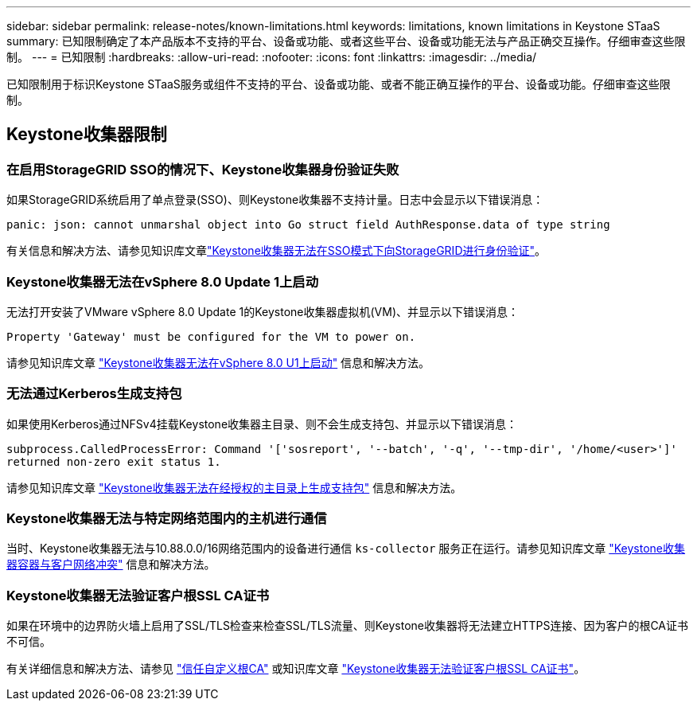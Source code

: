 ---
sidebar: sidebar 
permalink: release-notes/known-limitations.html 
keywords: limitations, known limitations in Keystone STaaS 
summary: 已知限制确定了本产品版本不支持的平台、设备或功能、或者这些平台、设备或功能无法与产品正确交互操作。仔细审查这些限制。 
---
= 已知限制
:hardbreaks:
:allow-uri-read: 
:nofooter: 
:icons: font
:linkattrs: 
:imagesdir: ../media/


[role="lead"]
已知限制用于标识Keystone STaaS服务或组件不支持的平台、设备或功能、或者不能正确互操作的平台、设备或功能。仔细审查这些限制。



== Keystone收集器限制



=== 在启用StorageGRID SSO的情况下、Keystone收集器身份验证失败

如果StorageGRID系统启用了单点登录(SSO)、则Keystone收集器不支持计量。日志中会显示以下错误消息：

`panic: json: cannot unmarshal object into Go struct field AuthResponse.data of type string`

有关信息和解决方法、请参见知识库文章link:https://kb.netapp.com/hybrid/Keystone/Collector/Keystone_Collector_fails_to_authenticate_with_StorageGRID_in_SSO_Mode["Keystone收集器无法在SSO模式下向StorageGRID进行身份验证"^]。



=== Keystone收集器无法在vSphere 8.0 Update 1上启动

无法打开安装了VMware vSphere 8.0 Update 1的Keystone收集器虚拟机(VM)、并显示以下错误消息：

`Property 'Gateway' must be configured for the VM to power on.`

请参见知识库文章 link:https://kb.netapp.com/hybrid/Keystone/Collector/Keystone_Collector_fails_to_start_on_vSphere_8.0_U1["Keystone收集器无法在vSphere 8.0 U1上启动"^] 信息和解决方法。



=== 无法通过Kerberos生成支持包

如果使用Kerberos通过NFSv4挂载Keystone收集器主目录、则不会生成支持包、并显示以下错误消息：

`subprocess.CalledProcessError: Command '['sosreport', '--batch', '-q', '--tmp-dir', '/home/<user>']' returned non-zero exit status 1.`

请参见知识库文章 https://kb.netapp.com/hybrid/Keystone/Collector/Keystone_Collector_fails_to_generate_support_bundle_on_Kerberized_home_directory["Keystone收集器无法在经授权的主目录上生成支持包"^] 信息和解决方法。



=== Keystone收集器无法与特定网络范围内的主机进行通信

当时、Keystone收集器无法与10.88.0.0/16网络范围内的设备进行通信 `ks-collector` 服务正在运行。请参见知识库文章 link:https://kb.netapp.com/hybrid/Keystone/Collector/Keystone_Collector_container_conflict_with_customer_network["Keystone收集器容器与客户网络冲突"^] 信息和解决方法。



=== Keystone收集器无法验证客户根SSL CA证书

如果在环境中的边界防火墙上启用了SSL/TLS检查来检查SSL/TLS流量、则Keystone收集器将无法建立HTTPS连接、因为客户的根CA证书不可信。

有关详细信息和解决方法、请参见 link:..//installation/configuration.html#trust-a-custom-root-ca["信任自定义根CA"^] 或知识库文章 link:https://kb.netapp.com/hybrid/Keystone/Collector/Keystone_Collector_cannot_verify_Customer_Root_SSL_CA_certificate["Keystone收集器无法验证客户根SSL CA证书"^]。

